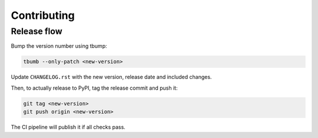 ============
Contributing
============

Release flow
============

Bump the version number using tbump:

.. code-block:: bash

    tbumb --only-patch <new-version>

Update ``CHANGELOG.rst`` with the new version, release date and included changes.

Then, to actually release to PyPI, tag the release commit and push it:

.. code-block:: bash

    git tag <new-version>
    git push origin <new-version>

The CI pipeline will publish it if all checks pass.
